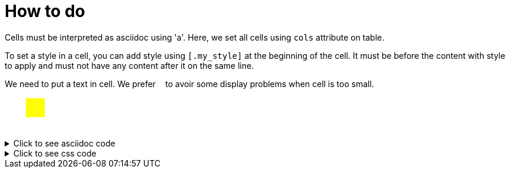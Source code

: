 ifndef::ROOT_PATH[:ROOT_PATH: ../../..]

[#org_sfvl_demo_asciidocrenderingtest_drawwithatable_how_to_do]
= How to do

Cells must be interpreted as asciidoc using 'a'.
Here, we set all cells using `cols` attribute on table.

To set a style in a cell, you can add style using `[.my_style]` at the beginning of the cell.
It must be before the content with style to apply and must not have any content after it on the same line.

We need to put a text in cell.
We prefer `&nbsp;` to avoir some display problems when cell is too small.

[.tableStyled]
[%autowidth, cols=2*a]
|====
|
&nbsp;
| [.yellow]
&nbsp;
|
&nbsp;
|
&nbsp;
|====


.Click to see asciidoc code
[%collapsible]
====
[,asciidoc]
----
[.tableStyled]
[%autowidth, cols=2*a]
|====
|
&nbsp;
| [.yellow]
&nbsp;
|
&nbsp;
|
&nbsp;
|====
----
====


.Click to see css code
[%collapsible]
====
[,css]
----
<style>
/* To fill the cell with background */
.tableStyled td {
    padding: 0;
}
/* To make a square */
.tableStyled p {
    width: 2em;
    line-height: 2em;
}
.tableStyled .yellow {
    background-color:yellow;
    color:yellow;
}

</style>

----
====

++++
<style>
/* To fill the cell with background */
.tableStyled td {
    padding: 0;
}
/* To make a square */
.tableStyled p {
    width: 2em;
    line-height: 2em;
}
.tableStyled .yellow {
    background-color:yellow;
    color:yellow;
}

</style>

++++